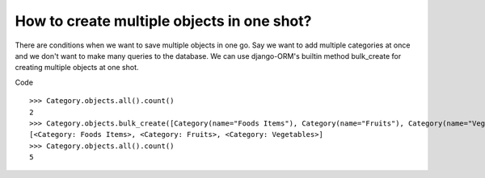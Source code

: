How to create multiple objects in one shot?
++++++++++++++++++++++++++++++++++++++++++++++++++

There are conditions when we want to save multiple objects in one go. Say we want to add multiple categories at once and we don't want to make many queries to the database.
We can use django-ORM's builtin method bulk_create for creating multiple objects at one shot.

Code ::

    >>> Category.objects.all().count()
    2
    >>> Category.objects.bulk_create([Category(name="Foods Items"), Category(name="Fruits"), Category(name="Vegetables")])
    [<Category: Foods Items>, <Category: Fruits>, <Category: Vegetables>]
    >>> Category.objects.all().count()
    5
